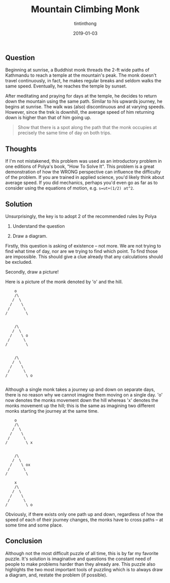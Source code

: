 
#+TITLE: Mountain Climbing Monk
#+DESCRIPTION: An elegant problem-solving puzzle
#+DATE: 2019-01-03
#+IMAGE: ../images/monk.jpg
#+AUTHOR: tintinthong

** Question

Beginning at sunrise, a Buddhist monk threads the 2-ft wide paths of Kathmandu to reach a temple at the mountain's peak. The monk doesn't travel continuously, in fact, he makes regular breaks and seldom walks the same speed. Eventually, he reaches the temple by sunset.

After meditating and praying for days at the temple, he decides to return down the mountain using the same path. Similar to his upwards journey, he begins at sunrise. The walk was (also) discontinuous and at varying speeds. However, since the trek is downhill, the average speed of him returning down is higher than that of him going up.

#+begin_quote

Show that there is a spot along the path that the monk occupies at precisely the same time of day on both trips.

#+end_quote


** Thoughts

If I'm not mistakened, this problem was used as an introductory problem in one editions of Polya's book, "How To Solve It". This problem is a great demonstration of how the WRONG perspective can influence the difficulty of the problem. If you are trained in applied science, you'd likely think about average speed. If you did mechanics, perhaps you'd even go as far as to consider using the equations of motion, e.g. ~s=ut+(1/2) at^2~.

** Solution
Unsurprisingly, the key is to adopt 2 of the recommended rules by Polya 

1. Understand the question 

2. Draw a diagram. 

Firstly, this question is asking of existence -- not more. We are not trying to find what time of day, nor are we trying to find which point. To find those are impossible. This should give a clue already that any calculations should be excluded.

Secondly, draw a picture!

Here is a picture of the monk denoted by 'o' and the hill.

#+begin_src
        o
        /\
       /  \
      /    \
     /      \
    /        \


        /\
       /  \
      /    \ o
     /      \
    /        \


        /\
       /  \
      /    \
     /      \
    /        \ o

#+end_src

Although a single monk takes a journey up and down on separate days, there is no reason why we cannot imagine them  moving on a single day. 'o' now denotes the monks movement down the hill whereas 'x' denotes the monks movement up the hill; this is the same as imagining two different monks starting the journey at the same time.

#+begin_src
        o
        /\
       /  \
      /    \
     /      \
    /        \ x


        /\
       /  \
      /    \ ox
     /      \
    /        \

        x
        /\
       /  \
      /    \
     /      \
    /        \ o
#+end_src

Obviously, if there exists only one path up and down, regardless of how the speed of each of their journey changes, the monks have to cross paths -- at some time and some place. 

** Conclusion
    
Although not the most difficult puzzle of all time, this is by far my favorite puzzle. It's solution is imaginative and questions the constant need of people to make problems harder than they already are. This puzzle also highlights the two most important tools of puzzling which is to always draw a diagram, and, restate the problem (if possible).
